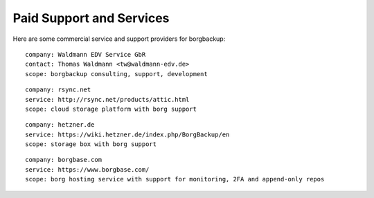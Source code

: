 .. class:: hide-rst-heading

Paid Support and Services
=========================

Here are some commercial service and support providers for borgbackup: 

::

  company: Waldmann EDV Service GbR
  contact: Thomas Waldmann <tw@waldmann-edv.de> 
  scope: borgbackup consulting, support, development

::

  company: rsync.net
  service: http://rsync.net/products/attic.html
  scope: cloud storage platform with borg support

::

  company: hetzner.de
  service: https://wiki.hetzner.de/index.php/BorgBackup/en
  scope: storage box with borg support

::

  company: borgbase.com
  service: https://www.borgbase.com/
  scope: borg hosting service with support for monitoring, 2FA and append-only repos
